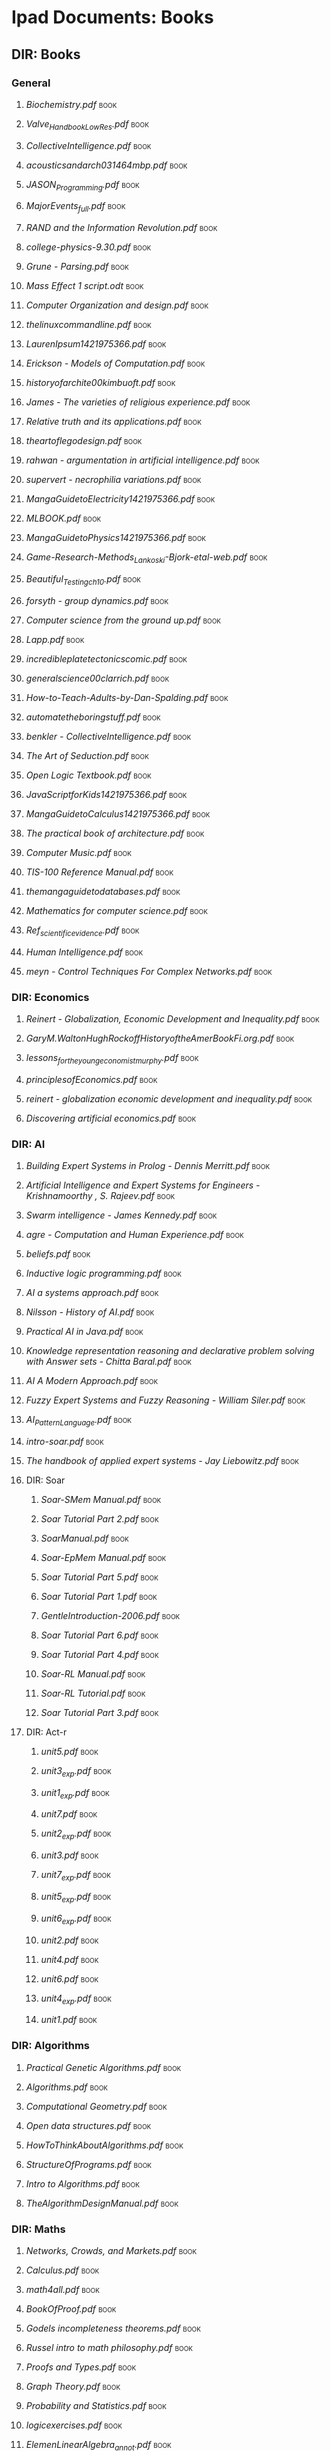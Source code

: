 * Ipad Documents: Books
** DIR: Books
*** General
**** [[Books/Biochemistry.pdf][Biochemistry.pdf]]                                                      :book:
**** [[Books/Valve_Handbook_LowRes.pdf][Valve_Handbook_LowRes.pdf]]                                             :book:
**** [[Books/CollectiveIntelligence.pdf][CollectiveIntelligence.pdf]]                                            :book:
**** [[Books/acousticsandarch031464mbp.pdf][acousticsandarch031464mbp.pdf]]                                         :book:
**** [[Books/JASON_Programming.pdf][JASON_Programming.pdf]]                                                 :book:
**** [[Books/MajorEvents_full.pdf][MajorEvents_full.pdf]]                                                  :book:
**** [[Books/RAND and the Information Revolution.pdf][RAND and the Information Revolution.pdf]]                               :book:
**** [[Books/college-physics-9.30.pdf][college-physics-9.30.pdf]]                                              :book:
**** [[Books/Grune - Parsing.pdf][Grune - Parsing.pdf]]                                                   :book:
**** [[Books/Mass Effect 1 script.odt][Mass Effect 1 script.odt]]                                              :book:
**** [[Books/Computer Organization and design.pdf][Computer Organization and design.pdf]]                                  :book:
**** [[Books/thelinuxcommandline.pdf][thelinuxcommandline.pdf]]                                               :book:
**** [[Books/LaurenIpsum1421975366.pdf][LaurenIpsum1421975366.pdf]]                                             :book:
**** [[Books/Erickson - Models of Computation.pdf][Erickson - Models of Computation.pdf]]                                  :book:
**** [[Books/historyofarchite00kimbuoft.pdf][historyofarchite00kimbuoft.pdf]]                                        :book:
**** [[Books/James - The varieties of religious experience.pdf][James - The varieties of religious experience.pdf]]                     :book:
**** [[Books/Relative truth and its applications.pdf][Relative truth and its applications.pdf]]                               :book:
**** [[Books/theartoflegodesign.pdf][theartoflegodesign.pdf]]                                                :book:
**** [[Books/rahwan - argumentation in artificial intelligence.pdf][rahwan - argumentation in artificial intelligence.pdf]]                 :book:
**** [[Books/supervert - necrophilia variations.pdf][supervert - necrophilia variations.pdf]]                                :book:
**** [[Books/MangaGuidetoElectricity1421975366.pdf][MangaGuidetoElectricity1421975366.pdf]]                                 :book:
**** [[Books/MLBOOK.pdf][MLBOOK.pdf]]                                                            :book:
**** [[Books/MangaGuidetoPhysics1421975366.pdf][MangaGuidetoPhysics1421975366.pdf]]                                     :book:
**** [[Books/Game-Research-Methods_Lankoski-Bjork-etal-web.pdf][Game-Research-Methods_Lankoski-Bjork-etal-web.pdf]]                     :book:
**** [[Books/Beautiful_Testing_ch10.pdf][Beautiful_Testing_ch10.pdf]]                                            :book:
**** [[Books/forsyth - group dynamics.pdf][forsyth - group dynamics.pdf]]                                          :book:
**** [[Books/Computer science from the ground up.pdf][Computer science from the ground up.pdf]]                               :book:
**** [[Books/Lapp.pdf][Lapp.pdf]]                                                              :book:
**** [[Books/incredibleplatetectonicscomic.pdf][incredibleplatetectonicscomic.pdf]]                                     :book:
**** [[Books/generalscience00clarrich.pdf][generalscience00clarrich.pdf]]                                          :book:
**** [[Books/How-to-Teach-Adults-by-Dan-Spalding.pdf][How-to-Teach-Adults-by-Dan-Spalding.pdf]]                               :book:
**** [[Books/automatetheboringstuff.pdf][automatetheboringstuff.pdf]]                                            :book:
**** [[Books/benkler - CollectiveIntelligence.pdf][benkler - CollectiveIntelligence.pdf]]                                  :book:
**** [[Books/The Art of Seduction.pdf][The Art of Seduction.pdf]]                                              :book:
**** [[Books/Open Logic Textbook.pdf][Open Logic Textbook.pdf]]                                               :book:
**** [[Books/JavaScriptforKids1421975366.pdf][JavaScriptforKids1421975366.pdf]]                                       :book:
**** [[Books/MangaGuidetoCalculus1421975366.pdf][MangaGuidetoCalculus1421975366.pdf]]                                    :book:
**** [[Books/The practical book of architecture.pdf][The practical book of architecture.pdf]]                                :book:
**** [[Books/Computer Music.pdf][Computer Music.pdf]]                                                    :book:
**** [[Books/TIS-100 Reference Manual.pdf][TIS-100 Reference Manual.pdf]]                                          :book:
**** [[Books/themangaguidetodatabases.pdf][themangaguidetodatabases.pdf]]                                          :book:
**** [[Books/Mathematics for computer science.pdf][Mathematics for computer science.pdf]]                                  :book:
**** [[Books/Ref_scientific_evidence.pdf][Ref_scientific_evidence.pdf]]                                           :book:
**** [[Books/Human Intelligence.pdf][Human Intelligence.pdf]]                                                :book:
**** [[Books/meyn - Control Techniques For Complex Networks.pdf][meyn - Control Techniques For Complex Networks.pdf]]                    :book:
*** DIR: Economics
**** [[Books/Economics/Reinert - Globalization, Economic Development and Inequality.pdf][Reinert - Globalization, Economic Development and Inequality.pdf]]      :book:
**** [[Books/Economics/GaryM.WaltonHughRockoffHistoryoftheAmerBookFi.org.pdf][GaryM.WaltonHughRockoffHistoryoftheAmerBookFi.org.pdf]]                 :book:
**** [[Books/Economics/lessons_for_the_young_economist_murphy.pdf][lessons_for_the_young_economist_murphy.pdf]]                            :book:
**** [[Books/Economics/principlesofEconomics.pdf][principlesofEconomics.pdf]]                                             :book:
**** [[Books/Economics/reinert - globalization economic development and inequality.pdf][reinert - globalization economic development and inequality.pdf]]       :book:
**** [[Books/Economics/Discovering artificial economics.pdf][Discovering artificial economics.pdf]]                                  :book:
*** DIR: AI
**** [[Books/AI/Building Expert Systems in Prolog - Dennis Merritt.pdf][Building Expert Systems in Prolog - Dennis Merritt.pdf]]                :book:
**** [[Books/AI/Artificial Intelligence and Expert Systems for Engineers - Krishnamoorthy , S. Rajeev.pdf][Artificial Intelligence and Expert Systems for Engineers - Krishnamoorthy , S. Rajeev.pdf]] :book:
**** [[Books/AI/Swarm intelligence - James Kennedy.pdf][Swarm intelligence - James Kennedy.pdf]]                                :book:
**** [[Books/AI/agre - Computation and Human Experience.pdf][agre - Computation and Human Experience.pdf]]                           :book:
**** [[Books/AI/beliefs.pdf][beliefs.pdf]]                                                           :book:
**** [[Books/AI/Inductive logic programming.pdf][Inductive logic programming.pdf]]                                       :book:
**** [[Books/AI/AI a systems approach.pdf][AI a systems approach.pdf]]                                             :book:
**** [[Books/AI/Nilsson - History of AI.pdf][Nilsson - History of AI.pdf]]                                           :book:
**** [[Books/AI/Practical AI in Java.pdf][Practical AI in Java.pdf]]                                              :book:
**** [[Books/AI/Knowledge representation reasoning and declarative problem solving with Answer sets - Chitta Baral.pdf][Knowledge representation reasoning and declarative problem solving with Answer sets - Chitta Baral.pdf]] :book:
**** [[Books/AI/AI A Modern Approach.pdf][AI A Modern Approach.pdf]]                                              :book:
**** [[Books/AI/Fuzzy Expert Systems and Fuzzy Reasoning - William Siler.pdf][Fuzzy Expert Systems and Fuzzy Reasoning - William Siler.pdf]]          :book:
**** [[Books/AI/AI_Pattern_Language.pdf][AI_Pattern_Language.pdf]]                                               :book:
**** [[Books/AI/intro-soar.pdf][intro-soar.pdf]]                                                        :book:
**** [[Books/AI/The handbook of applied expert systems  - Jay Liebowitz.pdf][The handbook of applied expert systems  - Jay Liebowitz.pdf]]           :book:
**** DIR: Soar
***** [[Books/AI/Soar/Soar-SMem Manual.pdf][Soar-SMem Manual.pdf]]                                                 :book:
***** [[Books/AI/Soar/Soar Tutorial Part 2.pdf][Soar Tutorial Part 2.pdf]]                                             :book:
***** [[Books/AI/Soar/SoarManual.pdf][SoarManual.pdf]]                                                       :book:
***** [[Books/AI/Soar/Soar-EpMem Manual.pdf][Soar-EpMem Manual.pdf]]                                                :book:
***** [[Books/AI/Soar/Soar Tutorial Part 5.pdf][Soar Tutorial Part 5.pdf]]                                             :book:
***** [[Books/AI/Soar/Soar Tutorial Part 1.pdf][Soar Tutorial Part 1.pdf]]                                             :book:
***** [[Books/AI/Soar/GentleIntroduction-2006.pdf][GentleIntroduction-2006.pdf]]                                          :book:
***** [[Books/AI/Soar/Soar Tutorial Part 6.pdf][Soar Tutorial Part 6.pdf]]                                             :book:
***** [[Books/AI/Soar/Soar Tutorial Part 4.pdf][Soar Tutorial Part 4.pdf]]                                             :book:
***** [[Books/AI/Soar/Soar-RL Manual.pdf][Soar-RL Manual.pdf]]                                                   :book:
***** [[Books/AI/Soar/Soar-RL Tutorial.pdf][Soar-RL Tutorial.pdf]]                                                 :book:
***** [[Books/AI/Soar/Soar Tutorial Part 3.pdf][Soar Tutorial Part 3.pdf]]                                             :book:
**** DIR: Act-r
***** [[Books/AI/Act-r/unit5.pdf][unit5.pdf]]                                                            :book:
***** [[Books/AI/Act-r/unit3_exp.pdf][unit3_exp.pdf]]                                                        :book:
***** [[Books/AI/Act-r/unit1_exp.pdf][unit1_exp.pdf]]                                                        :book:
***** [[Books/AI/Act-r/unit7.pdf][unit7.pdf]]                                                            :book:
***** [[Books/AI/Act-r/unit2_exp.pdf][unit2_exp.pdf]]                                                        :book:
***** [[Books/AI/Act-r/unit3.pdf][unit3.pdf]]                                                            :book:
***** [[Books/AI/Act-r/unit7_exp.pdf][unit7_exp.pdf]]                                                        :book:
***** [[Books/AI/Act-r/unit5_exp.pdf][unit5_exp.pdf]]                                                        :book:
***** [[Books/AI/Act-r/unit6_exp.pdf][unit6_exp.pdf]]                                                        :book:
***** [[Books/AI/Act-r/unit2.pdf][unit2.pdf]]                                                            :book:
***** [[Books/AI/Act-r/unit4.pdf][unit4.pdf]]                                                            :book:
***** [[Books/AI/Act-r/unit6.pdf][unit6.pdf]]                                                            :book:
***** [[Books/AI/Act-r/unit4_exp.pdf][unit4_exp.pdf]]                                                        :book:
***** [[Books/AI/Act-r/unit1.pdf][unit1.pdf]]                                                            :book:
*** DIR: Algorithms
**** [[Books/Algorithms/Practical Genetic Algorithms.pdf][Practical Genetic Algorithms.pdf]]                                      :book:
**** [[Books/Algorithms/Algorithms.pdf][Algorithms.pdf]]                                                        :book:
**** [[Books/Algorithms/Computational Geometry.pdf][Computational Geometry.pdf]]                                            :book:
**** [[Books/Algorithms/Open data structures.pdf][Open data structures.pdf]]                                              :book:
**** [[Books/Algorithms/HowToThinkAboutAlgorithms.pdf][HowToThinkAboutAlgorithms.pdf]]                                         :book:
**** [[Books/Algorithms/StructureOfPrograms.pdf][StructureOfPrograms.pdf]]                                               :book:
**** [[Books/Algorithms/Intro to Algorithms.pdf][Intro to Algorithms.pdf]]                                               :book:
**** [[Books/Algorithms/TheAlgorithmDesignManual.pdf][TheAlgorithmDesignManual.pdf]]                                          :book:
*** DIR: Maths
**** [[Books/Maths/Networks, Crowds, and Markets.pdf][Networks, Crowds, and Markets.pdf]]                                     :book:
**** [[Books/Maths/Calculus.pdf][Calculus.pdf]]                                                          :book:
**** [[Books/Maths/math4all.pdf][math4all.pdf]]                                                          :book:
**** [[Books/Maths/BookOfProof.pdf][BookOfProof.pdf]]                                                       :book:
**** [[Books/Maths/Godels incompleteness theorems.pdf][Godels incompleteness theorems.pdf]]                                    :book:
**** [[Books/Maths/Russel intro to math philosophy.pdf][Russel intro to math philosophy.pdf]]                                   :book:
**** [[Books/Maths/Proofs and Types.pdf][Proofs and Types.pdf]]                                                  :book:
**** [[Books/Maths/Graph Theory.pdf][Graph Theory.pdf]]                                                      :book:
**** [[Books/Maths/Probability and Statistics.pdf][Probability and Statistics.pdf]]                                        :book:
**** [[Books/Maths/logicexercises.pdf][logicexercises.pdf]]                                                    :book:
**** [[Books/Maths/ElemenLinearAlgebra_annot.pdf][ElemenLinearAlgebra_annot.pdf]]                                         :book:
**** [[Books/Maths/Art of proof.pdf][Art of proof.pdf]]                                                      :book:
**** [[Books/Maths/principlesofmath01russ.pdf][principlesofmath01russ.pdf]]                                            :book:
**** [[Books/Maths/Basic_Engineering_Mathematics.pdf][Basic_Engineering_Mathematics.pdf]]                                     :book:
**** DIR: nonuniformrandomvariates
***** [[Books/Maths/nonuniformrandomvariates/chapter_eleven.pdf][chapter_eleven.pdf]]                                                   :book:
***** [[Books/Maths/nonuniformrandomvariates/chapter_one.pdf][chapter_one.pdf]]                                                      :book:
***** [[Books/Maths/nonuniformrandomvariates/chapter_eight.pdf][chapter_eight.pdf]]                                                    :book:
***** [[Books/Maths/nonuniformrandomvariates/fore.pdf][fore.pdf]]                                                             :book:
***** [[Books/Maths/nonuniformrandomvariates/chapter_two.pdf][chapter_two.pdf]]                                                      :book:
***** [[Books/Maths/nonuniformrandomvariates/chapter_five.pdf][chapter_five.pdf]]                                                     :book:
***** [[Books/Maths/nonuniformrandomvariates/chapter_four.pdf][chapter_four.pdf]]                                                     :book:
***** [[Books/Maths/nonuniformrandomvariates/preface.pdf][preface.pdf]]                                                          :book:
***** [[Books/Maths/nonuniformrandomvariates/chapter_fourteen_1.pdf][chapter_fourteen_1.pdf]]                                               :book:
***** [[Books/Maths/nonuniformrandomvariates/chapter_fifteen_2.pdf][chapter_fifteen_2.pdf]]                                                :book:
***** [[Books/Maths/nonuniformrandomvariates/chapter_seven.pdf][chapter_seven.pdf]]                                                    :book:
***** [[Books/Maths/nonuniformrandomvariates/chapter_fourteen_2.pdf][chapter_fourteen_2.pdf]]                                               :book:
***** [[Books/Maths/nonuniformrandomvariates/chapter_nine.pdf][chapter_nine.pdf]]                                                     :book:
***** [[Books/Maths/nonuniformrandomvariates/chapter_twelve.pdf][chapter_twelve.pdf]]                                                   :book:
***** [[Books/Maths/nonuniformrandomvariates/chapter_thirteen.pdf][chapter_thirteen.pdf]]                                                 :book:
***** [[Books/Maths/nonuniformrandomvariates/chapter_fifteen_1.pdf][chapter_fifteen_1.pdf]]                                                :book:
***** [[Books/Maths/nonuniformrandomvariates/chapter_ten.pdf][chapter_ten.pdf]]                                                      :book:
***** [[Books/Maths/nonuniformrandomvariates/chapter_three.pdf][chapter_three.pdf]]                                                    :book:
***** [[Books/Maths/nonuniformrandomvariates/chapter_six.pdf][chapter_six.pdf]]                                                      :book:
*** DIR: Psychology
**** [[Books/Psychology/dd303_b1_prelims_chapter1.pdf][dd303_b1_prelims_chapter1.pdf]]                                         :book:
**** [[Books/Psychology/DD303_Journal_Articles.doc][DD303_Journal_Articles.doc]]                                            :book:
**** [[Books/Psychology/dd303_b1_part4.pdf][dd303_b1_part4.pdf]]                                                    :book:
**** [[Books/Psychology/CogPsychBook1Part1 - annotated.pdf][CogPsychBook1Part1 - annotated.pdf]]                                    :book:
**** [[Books/Psychology/Eric Berne - Games People Play.pdf][Eric Berne - Games People Play.pdf]]                                    :book:
**** [[Books/Psychology/dd303_b1_colour_section.pdf][dd303_b1_colour_section.pdf]]                                           :book:
**** [[Books/Psychology/SocialPsychBook2 - annotated.pdf][SocialPsychBook2 - annotated.pdf]]                                      :book:
**** [[Books/Psychology/ebook_dd303_methodsbook_e2i1_n9781848734685_l3.pdf][ebook_dd303_methodsbook_e2i1_n9781848734685_l3.pdf]]                    :book:
**** [[Books/Psychology/ebook_sd226_book5_e2i2_n9780749214456_l1.pdf][ebook_sd226_book5_e2i2_n9780749214456_l1.pdf]]                          :book:
**** [[Books/Psychology/ebook_sd226_book4_e2i2_n9780749214449_l3_1.pdf][ebook_sd226_book4_e2i2_n9780749214449_l3_1.pdf]]                        :book:
**** [[Books/Psychology/MappingPsychBook1Part1.pdf][MappingPsychBook1Part1.pdf]]                                            :book:
**** [[Books/Psychology/ebook_dd303_mc_e2i1_Reading1_isbn9781848734685.pdf][ebook_dd303_mc_e2i1_Reading1_isbn9781848734685.pdf]]                    :book:
**** [[Books/Psychology/dd303_b1_part2.pdf][dd303_b1_part2.pdf]]                                                    :book:
**** [[Books/Psychology/ebook_sd226_book2_e2i2_n9780749214319_l3_1.pdf][ebook_sd226_book2_e2i2_n9780749214319_l3_1.pdf]]                        :book:
**** [[Books/Psychology/socialpowersthre00joneiala.pdf][socialpowersthre00joneiala.pdf]]                                        :book:
**** [[Books/Psychology/dd303_b1_part3.pdf][dd303_b1_part3.pdf]]                                                    :book:
**** [[Books/Psychology/dd303_b1_part5.pdf][dd303_b1_part5.pdf]]                                                    :book:
**** [[Books/Psychology/MappingPsychBook1Part2.pdf][MappingPsychBook1Part2.pdf]]                                            :book:
**** [[Books/Psychology/ebook_sd226_book1_e2i2_n9780749214302_isbn0749214309_l3_1.pdf][ebook_sd226_book1_e2i2_n9780749214302_isbn0749214309_l3_1.pdf]]         :book:
**** [[Books/Psychology/BioPsychBook1Part1 - annotated.pdf][BioPsychBook1Part1 - annotated.pdf]]                                    :book:
**** [[Books/Psychology/SocialPsychBook1 - annotated.pdf][SocialPsychBook1 - annotated.pdf]]                                      :book:
**** [[Books/Psychology/dd303_b1_part1.pdf][dd303_b1_part1.pdf]]                                                    :book:
**** [[Books/Psychology/ebook_sd226_book3_e2i2_n9780749214326_l3_1.pdf][ebook_sd226_book3_e2i2_n9780749214326_l3_1.pdf]]                        :book:
**** [[Books/Psychology/PsychMethodsBook.pdf][PsychMethodsBook.pdf]]                                                  :book:
**** [[Books/Psychology/ebook_dd303_mc_e2i1_Reading2_isbn9781848734685.pdf][ebook_dd303_mc_e2i1_Reading2_isbn9781848734685.pdf]]                    :book:
**** [[Books/Psychology/Group Dynamics Textbook.pdf][Group Dynamics Textbook.pdf]]                                           :book:
**** [[Books/Psychology/MappingPsychBook2.pdf][MappingPsychBook2.pdf]]                                                 :book:
**** [[Books/Psychology/CogPsychMethods - annotated.pdf][CogPsychMethods - annotated.pdf]]                                       :book:
**** [[Books/Psychology/ebook_sd226_book6_e2i2_n9780749214463_l1.pdf][ebook_sd226_book6_e2i2_n9780749214463_l1.pdf]]                          :book:
**** [[Books/Psychology/dd303_methods_companion_colour_section.pdf][dd303_methods_companion_colour_section.pdf]]                            :book:
*** DIR: The informed writer
**** [[Books/The informed writer/chapter6.pdf][chapter6.pdf]]                                                          :book:
**** [[Books/The informed writer/chapter9.pdf][chapter9.pdf]]                                                          :book:
**** [[Books/The informed writer/chapter16.pdf][chapter16.pdf]]                                                         :book:
**** [[Books/The informed writer/chapter13.pdf][chapter13.pdf]]                                                         :book:
**** [[Books/The informed writer/chapter14.pdf][chapter14.pdf]]                                                         :book:
**** [[Books/The informed writer/chapter4.pdf][chapter4.pdf]]                                                          :book:
**** [[Books/The informed writer/chapter1.pdf][chapter1.pdf]]                                                          :book:
**** [[Books/The informed writer/chapter7.pdf][chapter7.pdf]]                                                          :book:
**** [[Books/The informed writer/chapter10.pdf][chapter10.pdf]]                                                         :book:
**** [[Books/The informed writer/chapter2.pdf][chapter2.pdf]]                                                          :book:
**** [[Books/The informed writer/chapter3.pdf][chapter3.pdf]]                                                          :book:
**** [[Books/The informed writer/chapter15.pdf][chapter15.pdf]]                                                         :book:
**** [[Books/The informed writer/chapter5.pdf][chapter5.pdf]]                                                          :book:
**** [[Books/The informed writer/chapter12.pdf][chapter12.pdf]]                                                         :book:
**** [[Books/The informed writer/chapter8.pdf][chapter8.pdf]]                                                          :book:
**** [[Books/The informed writer/chapter11.pdf][chapter11.pdf]]                                                         :book:
*** DIR: Anthropology
**** [[Books/Anthropology/Kinship and social organization.pdf][Kinship and social organization.pdf]]                                   :book:
**** [[Books/Anthropology/Sociocultural systems.pdf][Sociocultural systems.pdf]]                                             :book:
**** [[Books/Anthropology/How Canadians communicate.pdf][How Canadians communicate.pdf]]                                         :book:
**** [[Books/Anthropology/Graeber, David - Toward An Anthropological Theory of Value.pdf][Graeber, David - Toward An Anthropological Theory of Value.pdf]]        :book:
**** [[Books/Anthropology/The importance of being monogamous.pdf][The importance of being monogamous.pdf]]                                :book:
**** [[Books/Anthropology/A metaphoric mind.pdf][A metaphoric mind.pdf]]                                                 :book:
**** [[Books/Anthropology/How canadians communicate IV.pdf][How canadians communicate IV.pdf]]                                      :book:
*** DIR: Law and politics
**** [[Books/Law and politics/voterID2.pdf][voterID2.pdf]]                                                          :book:
**** [[Books/Law and politics/FreeCultureLessig.pdf][FreeCultureLessig.pdf]]                                                 :book:
**** [[Books/Law and politics/LessigFutureIdeas.pdf][LessigFutureIdeas.pdf]]                                                 :book:
**** [[Books/Law and politics/voterID.pdf][voterID.pdf]]                                                           :book:
*** DIR: syntax and semantics
**** [[Books/syntax and semantics/Chapter7.pdf][Chapter7.pdf]]                                                          :book:
**** [[Books/syntax and semantics/Provably Correction Implementation.pdf][Provably Correction Implementation.pdf]]                                :book:
**** [[Books/syntax and semantics/Chapter6.pdf][Chapter6.pdf]]                                                          :book:
**** [[Books/syntax and semantics/Preface.pdf][Preface.pdf]]                                                           :book:
**** [[Books/syntax and semantics/Chapter4.pdf][Chapter4.pdf]]                                                          :book:
**** [[Books/syntax and semantics/Chapter3.pdf][Chapter3.pdf]]                                                          :book:
**** [[Books/syntax and semantics/AppendixA.pdf][AppendixA.pdf]]                                                         :book:
**** [[Books/syntax and semantics/Introduction.pdf][Introduction.pdf]]                                                      :book:
**** [[Books/syntax and semantics/axiom.pdf][axiom.pdf]]                                                             :book:
**** [[Books/syntax and semantics/Chapter2.pdf][Chapter2.pdf]]                                                          :book:
**** [[Books/syntax and semantics/More on Program Analysis.pdf][More on Program Analysis.pdf]]                                          :book:
**** [[Books/syntax and semantics/Chapter1.pdf][Chapter1.pdf]]                                                          :book:
**** [[Books/syntax and semantics/Chapter9.pdf][Chapter9.pdf]]                                                          :book:
**** [[Books/syntax and semantics/More on Operational Sematics.pdf][More on Operational Sematics.pdf]]                                      :book:
**** [[Books/syntax and semantics/Chapter8.pdf][Chapter8.pdf]]                                                          :book:
**** [[Books/syntax and semantics/front matter.pdf][front matter.pdf]]                                                      :book:
**** [[Books/syntax and semantics/AppendixB.pdf][AppendixB.pdf]]                                                         :book:
**** [[Books/syntax and semantics/More on Axiomatic Program Verification.pdf][More on Axiomatic Program Verification.pdf]]                            :book:
**** [[Books/syntax and semantics/TOC.pdf][TOC.pdf]]                                                               :book:
**** [[Books/syntax and semantics/Chapter12.pdf][Chapter12.pdf]]                                                         :book:
**** [[Books/syntax and semantics/Chapter13.pdf][Chapter13.pdf]]                                                         :book:
**** [[Books/syntax and semantics/Program Analysis.pdf][Program Analysis.pdf]]                                                  :book:
**** [[Books/syntax and semantics/Chapter11.pdf][Chapter11.pdf]]                                                         :book:
**** [[Books/syntax and semantics/Semantics with applications.pdf][Semantics with applications.pdf]]                                       :book:
**** [[Books/syntax and semantics/semantics.pdf][semantics.pdf]]                                                         :book:
**** [[Books/syntax and semantics/Chapter5.pdf][Chapter5.pdf]]                                                          :book:
**** [[Books/syntax and semantics/Denotional Sematics.pdf][Denotional Sematics.pdf]]                                               :book:
**** [[Books/syntax and semantics/Axiomatic Program Verification.pdf][Axiomatic Program Verification.pdf]]                                    :book:
**** [[Books/syntax and semantics/Further Reading.pdf][Further Reading.pdf]]                                                   :book:
**** [[Books/syntax and semantics/lecture07-axiomatic.pdf][lecture07-axiomatic.pdf]]                                               :book:
**** [[Books/syntax and semantics/Notation.pdf][Notation.pdf]]                                                          :book:
**** [[Books/syntax and semantics/Prog Lang application and interpretation.pdf][Prog Lang application and interpretation.pdf]]                          :book:
**** [[Books/syntax and semantics/Operational Sematics.pdf][Operational Sematics.pdf]]                                              :book:
**** [[Books/syntax and semantics/Chapter10.pdf][Chapter10.pdf]]                                                         :book:
*** DIR: Game backgrounds
**** [[Books/Game backgrounds/Torment_Vision_Statement_1997.pdf][Torment_Vision_Statement_1997.pdf]]                                     :book:
**** [[Books/Game backgrounds/ThePeoplesOfAuriga.pdf][ThePeoplesOfAuriga.pdf]]                                                :book:
*** DIR: Wikibooks
**** [[Books/Wikibooks/Warfare_2.pdf][Warfare_2.pdf]]                                                         :book:
**** [[Books/Wikibooks/A Wikipedian Miscellany.pdf][A Wikipedian Miscellany.pdf]]                                           :book:
**** [[Books/Wikibooks/Warfare_1.pdf][Warfare_1.pdf]]                                                         :book:
**** [[Books/Wikibooks/Cooking.pdf][Cooking.pdf]]                                                           :book:
*** DIR: Semiotics
**** [[Books/Semiotics/WalterBenjaminTheWorkofArt.pdf][WalterBenjaminTheWorkofArt.pdf]]                                        :book:
**** [[Books/Semiotics/Syntactic Structures.pdf][Syntactic Structures.pdf]]                                              :book:
**** [[Books/Semiotics/Baudrillard, Jean - Simulacra and Simulation.pdf][Baudrillard, Jean - Simulacra and Simulation.pdf]]                      :book:
*** DIR: Comics
**** [[Books/Comics/mockingdead_1403556328.pdf][mockingdead_1403556328.pdf]]                                            :book:
**** [[Books/Comics/Music theory.pdf][Music theory.pdf]]                                                      :book:
*** DIR: NLP
**** [[Books/NLP/Foundations of Statistical Natural Language Processing - Christopher D. Manning.pdf][Foundations of Statistical Natural Language Processing - Christopher D. Manning.pdf]] :book:
**** [[Books/NLP/Speech and Language Processing.pdf][Speech and Language Processing.pdf]]                                    :book:
**** [[Books/NLP/Information Retrieval.pdf][Information Retrieval.pdf]]                                             :book:
**** [[Books/NLP/Natural Language Processing for Online Applications Text Retrieval,Extraction and Categorization - Peter Jackson , Isabelle Moulinier.pdf][Natural Language Processing for Online Applications Text Retrieval,Extraction and Categorization - Peter Jackson , Isabelle Moulinier.pdf]] :book:
*** DIR: Education
**** [[Books/Education/The theory and practice of online learning.pdf][The theory and practice of online learning.pdf]]                        :book:
**** [[Books/Education/Flexible Pedagogy, flexible practice.pdf][Flexible Pedagogy, flexible practice.pdf]]                              :book:
*** DIR: Latin
**** [[Books/Latin/Latin.pdf][Latin.pdf]]                                                             :book:
*** DIR: Poetry
**** [[Books/Poetry/Cavalcanti - the metabolism of desire.pdf][Cavalcanti - the metabolism of desire.pdf]]                             :book:
*** DIR: Invisible Ink
**** [[Books/Invisible Ink/Invisible Ink1.pdf][Invisible Ink1.pdf]]                                                    :book:
**** [[Books/Invisible Ink/Invisible Ink3.pdf][Invisible Ink3.pdf]]                                                    :book:
**** [[Books/Invisible Ink/Invisible Ink2.pdf][Invisible Ink2.pdf]]                                                    :book:
*** DIR: Cybernetics
**** [[Books/Cybernetics/IntroCyb.pdf][IntroCyb.pdf]]                                                          :book:
*** DIR: Fiction
**** [[Books/Fiction/the-library-of-babel-by-jorge-luis-borges.pdf][the-library-of-babel-by-jorge-luis-borges.pdf]]                         :book:
**** [[Books/Fiction/Remember - Short Story Collection.pdf][Remember - Short Story Collection.pdf]]                                 :book:
**** [[Books/Fiction/Burton_Tim_-_the_melancholy_death_of_oyster_boy_other_sto.pdf][Burton_Tim_-_the_melancholy_death_of_oyster_boy_other_sto.pdf]]         :book:
**** [[Books/Fiction/MOTTCeBook.pdf][MOTTCeBook.pdf]]                                                        :book:
**** [[Books/Fiction/CodexSeraphinianus.pdf][CodexSeraphinianus.pdf]]                                                :book:
**** [[Books/Fiction/machineOfDeath.pdf][machineOfDeath.pdf]]                                                    :book:
**** [[Books/Fiction/Wells - The Island of Dr. Moreau.pdf][Wells - The Island of Dr. Moreau.pdf]]                                  :book:
**** [[Books/Fiction/Concerned.pdf][Concerned.pdf]]                                                         :book:
**** [[Books/Fiction/120_days_of_sodom.pdf][120_days_of_sodom.pdf]]                                                 :book:
**** [[Books/Fiction/Mogworld_Yahtzee.pdf][Mogworld_Yahtzee.pdf]]                                                  :book:
**** [[Books/Fiction/Perversity think tank.pdf][Perversity think tank.pdf]]                                             :book:
**** [[Books/Fiction/Down and Out in the Magic Kingdom.pdf][Down and Out in the Magic Kingdom.pdf]]                                 :book:
**** [[Books/Fiction/nightmaresofemin032011mbp.pdf][nightmaresofemin032011mbp.pdf]]                                         :book:
**** DIR: The passing
***** [[Books/Fiction/The passing/part4.pdf][part4.pdf]]                                                            :book:
***** [[Books/Fiction/The passing/part1.pdf][part1.pdf]]                                                            :book:
***** [[Books/Fiction/The passing/part2.pdf][part2.pdf]]                                                            :book:
***** [[Books/Fiction/The passing/part3.pdf][part3.pdf]]                                                            :book:
*** DIR: Misc Software
**** [[Books/Misc Software/SmartBodyManual.pdf][SmartBodyManual.pdf]]                                                   :book:
**** [[Books/Misc Software/GNUpg.pdf][GNUpg.pdf]]                                                             :book:
**** [[Books/Misc Software/GNU Privacy Handbook.pdf][GNU Privacy Handbook.pdf]]                                              :book:
*** DIR: Politics
**** [[Books/Politics/CleanedUOSSSimpleSabotage_sm.pdf][CleanedUOSSSimpleSabotage_sm.pdf]]                                      :book:
**** [[Books/Politics/Liberal_Democrat_General_Election_Manifesto_2015.pdf][Liberal_Democrat_General_Election_Manifesto_2015.pdf]]                  :book:
**** [[Books/Politics/ConservativeManifesto2015.pdf][ConservativeManifesto2015.pdf]]                                         :book:
**** [[Books/Politics/cia programs.pdf][cia programs.pdf]]                                                      :book:
**** [[Books/Politics/MiniManifesto2015.pdf][MiniManifesto2015.pdf]]                                                 :book:
**** [[Books/Politics/BritainCanBeBetter-TheLabourPartyManifesto2015.pdf][BritainCanBeBetter-TheLabourPartyManifesto2015.pdf]]                    :book:
*** DIR: Game Studies
**** [[Books/Game Studies/Handbook Of Virtual Humans.pdf][Handbook Of Virtual Humans.pdf]]                                        :book:
**** [[Books/Game Studies/Video Game Explosion - A History from Pong to Playstation (Greenwood, 2008).pdf][Video Game Explosion - A History from Pong to Playstation (Greenwood, 2008).pdf]] :book:
**** [[Books/Game Studies/Videogames - In the Beginning - Ralph H. Baer.pdf][Videogames - In the Beginning - Ralph H. Baer.pdf]]                     :book:
**** [[Books/Game Studies/Critical play - radical game design.pdf][Critical play - radical game design.pdf]]                               :book:
**** [[Books/Game Studies/Pervasive Games, Theory and Design.pdf][Pervasive Games, Theory and Design.pdf]]                                :book:
**** [[Books/Game Studies/Design and use of serious games.pdf][Design and use of serious games.pdf]]                                   :book:
**** [[Books/Game Studies/Game Design Theory and Practice.pdf][Game Design Theory and Practice.pdf]]                                   :book:
**** [[Books/Game Studies/Video.Game.Spaces.Image.Play.and.Structure.in.3D.Worlds.Mar.2009.eBook-DDU.pdf][Video.Game.Spaces.Image.Play.and.Structure.in.3D.Worlds.Mar.2009.eBook-DDU.pdf]] :book:
**** [[Books/Game Studies/Game Design Workshop - A Playcentric Approach to Creating Innovative Games - 2nd Edition - Feb 2008.pdf][Game Design Workshop - A Playcentric Approach to Creating Innovative Games - 2nd Edition - Feb 2008.pdf]] :book:
**** [[Books/Game Studies/Making of Karateka - Jordan Mechner.pdf][Making of Karateka - Jordan Mechner.pdf]]                               :book:
**** [[Books/Game Studies/simulating_humans_computer_graphics_animation_and_control_3.pdf][simulating_humans_computer_graphics_animation_and_control_3.pdf]]       :book:
**** [[Books/Game Studies/Game Feel A Game Designer's Guide to Virtual Sensation~tqw~darksiderg.pdf][Game Feel A Game Designer's Guide to Virtual Sensation~tqw~darksiderg.pdf]] :book:
**** [[Books/Game Studies/The Ethics of Computer Games, Miguel Sicart.pdf][The Ethics of Computer Games, Miguel Sicart.pdf]]                       :book:
**** [[Books/Game Studies/Killing is Harmless - Brendan Keogh.pdf][Killing is Harmless - Brendan Keogh.pdf]]                               :book:
**** [[Books/Game Studies/Chris Crawford on Game Design.chm][Chris Crawford on Game Design.chm]]                                     :book:
**** [[Books/Game Studies/Quests.Design,Theory,and.History.in.Games.and.Narratives.Jeff.Howard.A.K.Peters.pdf][Quests.Design,Theory,and.History.in.Games.and.Narratives.Jeff.Howard.A.K.Peters.pdf]] :book:
**** [[Books/Game Studies/Emotional Design, Donald Norman.pdf][Emotional Design, Donald Norman.pdf]]                                   :book:
**** [[Books/Game Studies/Digital Storytelling, Carolyn Miller.pdf][Digital Storytelling, Carolyn Miller.pdf]]                              :book:
**** [[Books/Game Studies/casual game design.pdf][casual game design.pdf]]                                                :book:
**** [[Books/Game Studies/kirk - Design Patterns of Successful Role-Playing Games.pdf][kirk - Design Patterns of Successful Role-Playing Games.pdf]]           :book:
**** [[Books/Game Studies/Racing the Beam, The Atari Video Game System, Ian Bogost and Nick Montfort.pdf][Racing the Beam, The Atari Video Game System, Ian Bogost and Nick Montfort.pdf]] :book:
**** [[Books/Game Studies/Unit Operations - An Approach to Videogame Criticism.pdf][Unit Operations - An Approach to Videogame Criticism.pdf]]              :book:
**** [[Books/Game Studies/The Nature Of Design - Ecology, Culture And Human Intention (2002).pdf][The Nature Of Design - Ecology, Culture And Human Intention (2002).pdf]] :book:
**** [[Books/Game Studies/Philosophy through Video Games, Jon Cogburn and Mark Silcox.pdf][Philosophy through Video Games, Jon Cogburn and Mark Silcox.pdf]]       :book:
**** [[Books/Game Studies/Challenges for game Designers.pdf][Challenges for game Designers.pdf]]                                     :book:
**** [[Books/Game Studies/Kill Screen Issue 2.pdf][Kill Screen Issue 2.pdf]]                                               :book:
**** [[Books/Game Studies/The.art.of.computer.game.design.pdf][The.art.of.computer.game.design.pdf]]                                   :book:
**** [[Books/Game Studies/Raph Koster A Theory Of Fun For Game Design.pdf][Raph Koster A Theory Of Fun For Game Design.pdf]]                       :book:
**** [[Books/Game Studies/Howard - Quests.pdf][Howard - Quests.pdf]] :book:
**** [[Books/Game Studies/Andrew Rollings and Ernest Adams on Game Design (New Riders 2003).chm][Andrew Rollings and Ernest Adams on Game Design (New Riders 2003).chm]] :book:
**** [[Books/Game Studies/Story and Simulations for Serious Games.pdf][Story and Simulations for Serious Games.pdf]]                           :book:
**** [[Books/Game Studies/Kill Screen Issue 6.pdf][Kill Screen Issue 6.pdf]]                                               :book:
**** [[Books/Game Studies/Art Of Computer Game Design (Chris Crawford, 1997) by Tantanoid.pdf][Art Of Computer Game Design (Chris Crawford, 1997) by Tantanoid.pdf]]   :book:
**** [[Books/Game Studies/Understanding Digital Games, Jason Rutter and Jo Bryce.pdf][Understanding Digital Games, Jason Rutter and Jo Bryce.pdf]]            :book:
**** [[Books/Game Studies/The Art Game Design.pdf][The Art Game Design.pdf]]                                               :book:
**** [[Books/Game Studies/End to end game design, Independent serious games and simulations.pdf][End to end game design, Independent serious games and simulations.pdf]] :book:
**** [[Books/Game Studies/The Art of Computer Game Design - Chris Crawford.pdf][The Art of Computer Game Design - Chris Crawford.pdf]]                  :book:
**** [[Books/Game Studies/Networking and Online Games--Understanding and Engineering Multiplayer Internet Games.pdf][Networking and Online Games--Understanding and Engineering Multiplayer Internet Games.pdf]] :book:
**** [[Books/Game Studies/agre - Computation and Human Experience.pdf][agre - Computation and Human Experience.pdf]]                           :book:
**** [[Books/Game Studies/The Video Game Theory Reader 2.pdf][The Video Game Theory Reader 2.pdf]]                                    :book:
**** [[Books/Game Studies/Videogames.and.Art.Mar.2007.pdf][Videogames.and.Art.Mar.2007.pdf]]                                       :book:
**** [[Books/Game Studies/Rules Of Play, Game Design Fundamentals, Katie Salen.chm][Rules Of Play, Game Design Fundamentals, Katie Salen.chm]]              :book:
**** [[Books/Game Studies/Castronova, Edward -Virtual Worlds- A First-Hand Account Of Market And Society On The Cyberian Fr.pdf][Castronova, Edward -Virtual Worlds- A First-Hand Account Of Market And Society On The Cyberian Fr.pdf]] :book:
**** [[Books/Game Studies/Games_of_Empire.pdf][Games_of_Empire.pdf]]                                                   :book:
**** [[Books/Game Studies/Digital Game-based Learning Michael_Burmester_Daniela_Gerhard_Frank_Thissen.pdf][Digital Game-based Learning Michael_Burmester,_Daniela_Gerhard,_Frank_Thissen(BookFi.org).pdf]] :book:
**** [[Books/Game Studies/The Making of Prince of Persia - Jordan Mechner.pdf][The Making of Prince of Persia - Jordan Mechner.pdf]]                   :book:
**** [[Books/Game Studies/Postmortems form Gamedeveloper.pdf][Postmortems form Gamedeveloper.pdf]]                                    :book:
**** [[Books/Game Studies/Tom_Bissell_Extra_Lives_Why_Video_Games_Matter.pdf][Tom_Bissell_Extra_Lives_Why_Video_Games_Matter(BookFi.org).pdf]] :book:
**** [[Books/Game Studies/Confessions of the Game Doctor - Bill Kunkel.pdf][Confessions of the Game Doctor - Bill Kunkel.pdf]]                      :book:
**** [[Books/Game Studies/Sudnow_Pilgrim in the Microworld.pdf][Sudnow_Pilgrim in the Microworld.pdf]]                                  :book:
**** [[Books/Game Studies/James_Paul_Gee_What_Video_Games_Have_to_Teach_Us.pdf][James_Paul_Gee_What_Video_Games_Have_to_Teach_Us(BookFi.org).pdf]] :book:
**** [[Books/Game Studies/Gamification by Design - Zichermann, Cunningham - O'Reilly (2011).pdf][Gamification by Design - Zichermann, Cunningham - O'Reilly (2011).pdf]] :book:
**** [[Books/Game Studies/Generation Xbox - How Videogames Invaded Hollywood - Jamie Russell.pdf][Generation Xbox - How Videogames Invaded Hollywood - Jamie Russell.pdf]] :book:
**** [[Books/Game Studies/Aarseth_Espen_J_Cybertext_Perspectives_on_Ergodic_Literature.pdf][Aarseth_Espen_J_Cybertext_Perspectives_on_Ergodic_Literature.pdf]]      :book:
**** [[Books/Game Studies/Janis_Cannon-bowers_Serious_Game_Design_and_Deve.pdf][Janis_Cannon-bowers_Serious_Game_Design_and_Deve(BookFi.org).pdf]] :book:
**** [[Books/Game Studies/dormans - Engineering Emergence.pdf][dormans - Engineering Emergence.pdf]]                                   :book:
**** [[Books/Game Studies/David Kushner - Masters Of Doom.pdf][David Kushner - Masters Of Doom.pdf]]                                   :book:
**** [[Books/Game Studies/Norman, Donald - The Design Of Everyday Things.pdf][Norman, Donald - The Design Of Everyday Things.pdf]]                    :book:
**** [[Books/Game Studies/Story Circle Digital Storytelling Around the World~tqw~_darksiderg.pdf][Story Circle Digital Storytelling Around the World~tqw~_darksiderg.pdf]] :book:
**** [[Books/Game Studies/A Casual Revoultion, Jesper Juul.pdf][A Casual Revoultion, Jesper Juul.pdf]]                                  :book:
**** [[Books/Game Studies/Digital Game and Intelligent Toy Enhanced Learning DIGITEL 2008.pdf][Digital Game and Intelligent Toy Enhanced Learning DIGITEL 2008.pdf]]   :book:
**** [[Books/Game Studies/Karen_Schrier_Ethics_and_Game_Design_Teaching_V.pdf][Karen_Schrier_Ethics_and_Game_Design_Teaching_V(BookFi.org).pdf]]       :book:
**** [[Books/Game Studies/Designing Virtual Worlds, Richard Bartle.chm][Designing Virtual Worlds, Richard Bartle.chm]]                          :book:
**** [[Books/Game Studies/adams, dormans - game mechanics.pdf][adams, dormans - game mechanics.pdf]]                                   :book:
**** [[Books/Game Studies/Space Time Play.pdf][Space Time Play.pdf]]                                                   :book:
**** [[Books/Game Studies/Emergence in Games.pdf][Emergence in Games.pdf]]                                                :book:
**** [[Books/Game Studies/Phoenix - The Fall and Rise of Videogames - Leonard Herman.pdf][Phoenix - The Fall and Rise of Videogames - Leonard Herman.pdf]]        :book:
**** [[Books/Game Studies/Chris_Crawford_The_Art_Of_Computer_Game_Design.pdf][Chris_Crawford_The_Art_Of_Computer_Game_Design_(BookFi.org).pdf]]       :book:
**** [[Books/Game Studies/Vintage Games - An Insider Look at the History of the Most Influential Games of All Time (Focal, 2009).pdf][Vintage Games - An Insider Look at the History of the Most Influential Games of All Time (Focal, 2009).pdf]] :book:
**** [[Books/Game Studies/The Game Producer's Handbook-Outlined.pdf][The Game Producer's Handbook-Outlined.pdf]]                             :book:
**** [[Books/Game Studies/woth-ds-ch1.pdf][woth-ds-ch1.pdf]]                                                       :book:
**** [[Books/Game Studies/10_PRINT_121114.pdf][10_PRINT_121114.pdf]]                                                   :book:
**** [[Books/Game Studies/Serious Games. Games that Educate, Train and Inform.pdf][Serious Games. Games that Educate, Train and Inform.pdf]]               :book:
**** [[Books/Game Studies/Game Design Patterns For Mobile Games.pdf][Game Design Patterns For Mobile Games.pdf]]                             :book:
**** [[Books/Game Studies/Constellation Games - Leonard Richardson.pdf][Constellation Games - Leonard Richardson.pdf]]                          :book:
**** [[Books/Game Studies/David Perry on Game Design - A Brainstorming Toolbox.pdf][David Perry on Game Design - A Brainstorming Toolbox.pdf]]              :book:
*** DIR: Social simulation
**** [[Books/Social simulation/Artificial intelligence and rational self-government.pdf][Artificial intelligence and rational self-government.pdf]]              :book:
**** [[Books/Social simulation/Congress on Social Simulation.pdf][Congress on Social Simulation.pdf]]                                     :book:
*** DIR: Urban engineering
**** [[Books/Urban engineering/urban-engineering-ch13.pdf][urban-engineering-ch13.pdf]]                                            :book:
**** [[Books/Urban engineering/urban-engineering-ch8.pdf][urban-engineering-ch8.pdf]]                                             :book:
**** [[Books/Urban engineering/urban-engineering-ch7.pdf][urban-engineering-ch7.pdf]]                                             :book:
**** [[Books/Urban engineering/urban-engineering-ch4.pdf][urban-engineering-ch4.pdf]]                                             :book:
**** [[Books/Urban engineering/urban-engineering-ch14.pdf][urban-engineering-ch14.pdf]]                                            :book:
**** [[Books/Urban engineering/urban-engineering-ch3.pdf][urban-engineering-ch3.pdf]]                                             :book:
**** [[Books/Urban engineering/urban-engineering-ch2.pdf][urban-engineering-ch2.pdf]]                                             :book:
**** [[Books/Urban engineering/urban-engineering-ch6.pdf][urban-engineering-ch6.pdf]]                                             :book:
**** [[Books/Urban engineering/urban-engineering-ch5.pdf][urban-engineering-ch5.pdf]]                                             :book:
**** [[Books/Urban engineering/urban-engineering-ch10.pdf][urban-engineering-ch10.pdf]]                                            :book:
**** [[Books/Urban engineering/urban-engineering-ch12.pdf][urban-engineering-ch12.pdf]]                                            :book:
**** [[Books/Urban engineering/urban-engineering-ch9.pdf][urban-engineering-ch9.pdf]]                                             :book:
**** [[Books/Urban engineering/urban-engineering-ch11.pdf][urban-engineering-ch11.pdf]]                                            :book:
**** [[Books/Urban engineering/urban-engineering-ch1.pdf][urban-engineering-ch1.pdf]]                                             :book:
**** [[Books/Urban engineering/urban-engineering-ch15.pdf][urban-engineering-ch15.pdf]]                                            :book:
*** DIR: Language Design
**** [[Books/Language Design/ANTLR 4.pdf][ANTLR 4.pdf]]                                                           :book:
**** [[Books/Language Design/language implementation patterns.pdf][language implementation patterns.pdf]]                                  :book:
**** [[Books/Language Design/The implementation of functional programming languages.pdf][The implementation of functional programming languages.pdf]]            :book:
**** [[Books/Language Design/Formal Syntax and Semantics of Programming Languages - Kenneth Slonneger.pdf][Formal Syntax and Semantics of Programming Languages - Kenneth Slonneger.pdf]] :book:
**** [[Books/Language Design/proglang.pdf][proglang.pdf]]                                                          :book:
**** [[Books/Language Design/Ontological Semantics - Sergei Nirenburg , Victor Raskin.pdf][Ontological Semantics - Sergei Nirenburg , Victor Raskin.pdf]]          :book:
**** [[Books/Language Design/Proofs and Types.pdf][Proofs and Types.pdf]]                                                  :book:
**** [[Books/Language Design/Programming languages: Application and Interpretation.pdf][Programming languages: Application and Interpretation.pdf]]             :book:
**** [[Books/Language Design/lisphackers.pdf][lisphackers.pdf]]                                                       :book:
*** DIR: Neural networks
**** [[Books/Neural networks/Fusion of Neural Networks, Fuzzy Systems and Genetic Algorithms Industrial Applications - Lakhmi C. Jain , N.M. Martin.pdf][Fusion of Neural Networks, Fuzzy Systems and Genetic Algorithms Industrial Applications - Lakhmi C. Jain , N.M. Martin.pdf]] :book:
**** [[Books/Neural networks/Machine Learning, Neural And Statistical Classification - Cc Taylor.pdf][Machine Learning, Neural And Statistical Classification - Cc Taylor.pdf]] :book:
**** [[Books/Neural networks/Foundations of Neural Networks, Fuzzy Systems, and Knowledge Engineering - Nikola Kazabov.pdf][Foundations of Neural Networks, Fuzzy Systems, and Knowledge Engineering - Nikola Kazabov.pdf]] :book:
**** [[Books/Neural networks/Neural Networks Algorithms, Applications,and Programming Techniques - James A. Freeman.pdf][Neural Networks Algorithms, Applications,and Programming Techniques - James A. Freeman.pdf]] :book:
**** [[Books/Neural networks/Programming Neural Networks in Java - JeffHeaton.pdf][Programming Neural Networks in Java - JeffHeaton.pdf]]                  :book:
**** [[Books/Neural networks/Recurrent Neural Networks Design And Applications - L.R. Medsker.pdf][Recurrent Neural Networks Design And Applications - L.R. Medsker.pdf]]  :book:
**** [[Books/Neural networks/The Handbook Of Brain Theory And Neural Networks 2Nd Ed - Michael A Arbib.pdf][The Handbook Of Brain Theory And Neural Networks 2Nd Ed - Michael A Arbib.pdf]] :book:
**** [[Books/Neural networks/Kalman Filtering and Neural Networks - Simon Haykin.pdf][Kalman Filtering and Neural Networks - Simon Haykin.pdf]]               :book:
**** [[Books/Neural networks/Artificial Neural Networks in Real-life Applications - Juan R. Rabunal.pdf][Artificial Neural Networks in Real-life Applications - Juan R. Rabunal.pdf]] :book:
**** [[Books/Neural networks/Analysis And Applications Of Artificial Neural Networks - LPG Veelenturf.pdf][Analysis And Applications Of Artificial Neural Networks - LPG Veelenturf.pdf]] :book:
**** [[Books/Neural networks/Neural Networks - A Comprehensive Foundation - Simon Haykin.pdf][Neural Networks - A Comprehensive Foundation - Simon Haykin.pdf]]       :book:
**** [[Books/Neural networks/RECENT ADVANCES IN ARTIFICIAL NEURAL NETWORKS Design and Applications - Lakhmi Jain.pdf][RECENT ADVANCES IN ARTIFICIAL NEURAL NETWORKS Design and Applications - Lakhmi Jain.pdf]] :book:
**** [[Books/Neural networks/Static and Dynamic Neural Networks From Fundamentals to Advanced Theory - Madan M. Gupta, Liang Jin, Noriyasu Homma.pdf][Static and Dynamic Neural Networks From Fundamentals to Advanced Theory - Madan M. Gupta, Liang Jin, Noriyasu Homma.pdf]] :book:
**** [[Books/Neural networks/Methods and Procedures for the Verification and Validation of Artificial Neural Networks - Brian J. Taylor.pdf][Methods and Procedures for the Verification and Validation of Artificial Neural Networks - Brian J. Taylor.pdf]] :book:
**** [[Books/Neural networks/C++ Neural Networks and Fuzzy Logic - Valluru B. Rao.pdf][C++ Neural Networks and Fuzzy Logic - Valluru B. Rao.pdf]]              :book:
**** [[Books/Neural networks/Artificial Neural Networks - Colin Fyfe.pdf][Artificial Neural Networks - Colin Fyfe.pdf]]                           :book:
**** [[Books/Neural networks/An Introduction to Neural Networks - Patrick van der Smagt.pdf][An Introduction to Neural Networks - Patrick van der Smagt.pdf]]        :book:
*** DIR: Ethics
**** [[Books/Ethics/The Satanic Bible (Underground Edition).pdf][The Satanic Bible (Underground Edition).pdf]]                           :book:
**** [[Books/Ethics/The Satanic Bible Ebook.pdf][The Satanic Bible Ebook.pdf]]                                           :book:
**** [[Books/Ethics/psychologypower.pdf][psychologypower.pdf]]                                                   :book:
*** DIR: Cognitive science
**** [[Books/Cognitive science/Mind body world.pdf][Mind body world.pdf]]                                                   :book:
*** DIR: P&P RPGS
**** [[Books/P&P RPGS/Kingdom_RPG.zip][Kingdom_RPG.zip]]                                                       :book:
**** [[Books/P&P RPGS/Microscope_RPG.zip][Microscope_RPG.zip]]                                                    :book:
*** DIR: HCI
**** [[Books/HCI/Interaction Design.pdf][Interaction Design.pdf]]                                                :book:
**** [[Books/HCI/HCI Models, Theories, and Frameworks.pdf][HCI Models, Theories, and Frameworks.pdf]]                              :book:
*** DIR: Machine Learning
**** [[Books/Machine Learning/IntroMLBook.pdf][IntroMLBook.pdf]]                                                       :book:
**** [[Books/Machine Learning/The elements of statistical learning.pdf][The elements of statistical learning.pdf]]                              :book:
**** [[Books/Machine Learning/Machine Learning - Tom Mitchell.pdf][Machine Learning - Tom Mitchell.pdf]]                                   :book:
**** [[Books/Machine Learning/reinforce_ch12.pdf][reinforce_ch12.pdf]]                                                    :book:
**** [[Books/Machine Learning/lionbook.pdf][lionbook.pdf]]                                                          :book:
**** [[Books/Machine Learning/Machine learning, Neural and statistical classification.pdf][Machine learning, Neural and statistical classification.pdf]]           :book:
**** [[Books/Machine Learning/Daume - a course of machine learning.pdf][Daume - a course of machine learning.pdf]]                              :book:
**** [[Books/Machine Learning/Gaussian processes for Machine Learning.pdf][Gaussian processes for Machine Learning.pdf]]                           :book:
**** [[Books/Machine Learning/reinforce_ch8.pdf][reinforce_ch8.pdf]]                                                     :book:
**** [[Books/Machine Learning/Bayesian Reasoning and Machine Learning.pdf][Bayesian Reasoning and Machine Learning.pdf]]                           :book:
**** [[Books/Machine Learning/reinforce_ch21.pdf][reinforce_ch21.pdf]]                                                    :book:
**** [[Books/Machine Learning/reinforce_ch5.pdf][reinforce_ch5.pdf]]                                                     :book:
**** [[Books/Machine Learning/reinforce_ch18.pdf][reinforce_ch18.pdf]]                                                    :book:
**** [[Books/Machine Learning/An Introduction to Support Vector Machines and Other Kernel-based Learning Methods - Nello Cristianini , John Shawe.chm][An Introduction to Support Vector Machines and Other Kernel-based Learning Methods - Nello Cristianini , John Shawe.chm]] :book:
**** [[Books/Machine Learning/Introduction to Machine Learning - Nils J Nilsson.pdf][Introduction to Machine Learning - Nils J Nilsson.pdf]]                 :book:
**** [[Books/Machine Learning/Machine Learning, Game Play, and Go - David Stoutamire.pdf][Machine Learning, Game Play, and Go - David Stoutamire.pdf]]            :book:
**** [[Books/Machine Learning/Introduction to machine learning.pdf][Introduction to machine learning.pdf]]                                  :book:
**** [[Books/Machine Learning/reinforce_ch4.pdf][reinforce_ch4.pdf]]                                                     :book:
**** [[Books/Machine Learning/reinforce_ch15.pdf][reinforce_ch15.pdf]]                                                    :book:
**** [[Books/Machine Learning/reinforce_ch22.pdf][reinforce_ch22.pdf]]                                                    :book:
**** [[Books/Machine Learning/reinforce_ch10.pdf][reinforce_ch10.pdf]]                                                    :book:
**** [[Books/Machine Learning/reinforce_ch2.pdf][reinforce_ch2.pdf]]                                                     :book:
**** [[Books/Machine Learning/Data Mining Practical Machine Learning Tools and Techniques 2d ed - Morgan Kaufmann.pdf][Data Mining Practical Machine Learning Tools and Techniques 2d ed - Morgan Kaufmann.pdf]] :book:
**** [[Books/Machine Learning/Intro to Machine Learning.pdf][Intro to Machine Learning.pdf]]                                         :book:
**** [[Books/Machine Learning/reinforce_ch19.pdf][reinforce_ch19.pdf]]                                                    :book:
**** [[Books/Machine Learning/PROBLEM SOLVING WITH REINFORCEMENT LEARNING - Gavin Adrian Rummery.pdf][PROBLEM SOLVING WITH REINFORCEMENT LEARNING - Gavin Adrian Rummery.pdf]] :book:
**** [[Books/Machine Learning/I2ML.pdf][I2ML.pdf]]                                                              :book:
**** [[Books/Machine Learning/Statistical Machine Learning For Information Retrieval - Adam Berger.pdf][Statistical Machine Learning For Information Retrieval - Adam Berger.pdf]] :book:
**** [[Books/Machine Learning/reinforce_ch3.pdf][reinforce_ch3.pdf]]                                                     :book:
**** [[Books/Machine Learning/reinforce_ch20.pdf][reinforce_ch20.pdf]]                                                    :book:
**** [[Books/Machine Learning/Information theory, inference and learning algorithms.pdf][Information theory, inference and learning algorithms.pdf]]             :book:
**** [[Books/Machine Learning/Reinforcement Learning  An Introduction - Richard S. Sutton , Andrew G. Barto.pdf][Reinforcement Learning  An Introduction - Richard S. Sutton , Andrew G. Barto.pdf]] :book:
**** [[Books/Machine Learning/Mining massive data sets.pdf][Mining massive data sets.pdf]]                                          :book:
**** [[Books/Machine Learning/Machine Learning And Its Applications - Georgios Paliouras.pdf][Machine Learning And Its Applications - Georgios Paliouras.pdf]]        :book:
**** [[Books/Machine Learning/Machine Learning in Computer Vision - N. SEBE.pdf][Machine Learning in Computer Vision - N. SEBE.pdf]]                     :book:
**** [[Books/Machine Learning/reinforce_ch13.pdf][reinforce_ch13.pdf]]                                                    :book:
**** [[Books/Machine Learning/reinforce_ch14.pdf][reinforce_ch14.pdf]]                                                    :book:
**** [[Books/Machine Learning/reinforce_ch17.pdf][reinforce_ch17.pdf]]                                                    :book:
**** [[Books/Machine Learning/Machine Learning, Neural And Statistical Classification - Michie , Spiegelhalter , Taylor.pdf][Machine Learning, Neural And Statistical Classification - Michie , Spiegelhalter , Taylor.pdf]] :book:
**** [[Books/Machine Learning/reinforce_ch6.pdf][reinforce_ch6.pdf]]                                                     :book:
**** [[Books/Machine Learning/reinforce_ch11.pdf][reinforce_ch11.pdf]]                                                    :book:
**** [[Books/Machine Learning/reinforce_ch7.pdf][reinforce_ch7.pdf]]                                                     :book:
**** [[Books/Machine Learning/reinforce_ch9.pdf][reinforce_ch9.pdf]]                                                     :book:
**** [[Books/Machine Learning/reinforcech1.pdf][reinforcech1.pdf]]                                                      :book:
**** [[Books/Machine Learning/reinforce_ch16.pdf][reinforce_ch16.pdf]]                                                    :book:
**** DIR: Pattern recognition
***** [[Books/Machine Learning/Pattern recognition/Particle Swarm Optimization Methods for Pattern Recognition and Image Processing - Mahamed G. H. Omran.pdf][Particle Swarm Optimization Methods for Pattern Recognition and Image Processing - Mahamed G. H. Omran.pdf]] :book:
***** [[Books/Machine Learning/Pattern recognition/Evolutionary Synthesis of Pattern Recognition Systems - Bir Bhanu.pdf][Evolutionary Synthesis of Pattern Recognition Systems - Bir Bhanu.pdf]] :book:
***** [[Books/Machine Learning/Pattern recognition/An Introduction to Pattern Recognition - Michael Alder.pdf][An Introduction to Pattern Recognition - Michael Alder.pdf]]           :book:
***** [[Books/Machine Learning/Pattern recognition/Pattern Recognition with Neural Networks in C++ - Abhijit S. Pandya, Robert B. Macy.chm][Pattern Recognition with Neural Networks in C++ - Abhijit S. Pandya, Robert B. Macy.chm]] :book:
***** [[Books/Machine Learning/Pattern recognition/Statistical Pattern Recognition 2nd Ed - Andrew R. Webb.pdf][Statistical Pattern Recognition 2nd Ed - Andrew R. Webb.pdf]]          :book:
***** [[Books/Machine Learning/Pattern recognition/Introduction to Statistical Pattern Recognition 2nd Ed -  Keinosuke Fukunaga.pdf][Introduction to Statistical Pattern Recognition 2nd Ed -  Keinosuke Fukunaga.pdf]] :book:
***** [[Books/Machine Learning/Pattern recognition/Pattern recognition and image preprocessing  2nd ed -Sing T. Bow.pdf][Pattern recognition and image preprocessing  2nd ed -Sing T. Bow.pdf]] :book:
***** [[Books/Machine Learning/Pattern recognition/Pattern Recognition in Speech and Language Processing - WU CHOU.pdf][Pattern Recognition in Speech and Language Processing - WU CHOU.pdf]]  :book:
*** DIR: logic
**** [[Books/logic/lecture16.pdf][lecture16.pdf]]                                                         :book:
**** [[Books/logic/lecture11.pdf][lecture11.pdf]]                                                         :book:
**** [[Books/logic/REVIEW.PDF][REVIEW.PDF]]                                                            :book:
**** [[Books/logic/logicrules.pdf][logicrules.pdf]]                                                        :book:
**** [[Books/logic/lecture08.pdf][lecture08.pdf]]                                                         :book:
**** [[Books/logic/lecture13.pdf][lecture13.pdf]]                                                         :book:
**** [[Books/logic/CHAP09.PDF][CHAP09.PDF]]                                                            :book:
**** [[Books/logic/lecture14.pdf][lecture14.pdf]]                                                         :book:
**** [[Books/logic/lecture04.pdf][lecture04.pdf]]                                                         :book:
**** [[Books/logic/ch11.pdf][ch11.pdf]]                                                              :book:
**** [[Books/logic/lecture05.pdf][lecture05.pdf]]                                                         :book:
**** [[Books/logic/lecture06.pdf][lecture06.pdf]]                                                         :book:
**** [[Books/logic/lecture10.pdf][lecture10.pdf]]                                                         :book:
**** [[Books/logic/spreadsheets.pdf][spreadsheets.pdf]]                                                      :book:
**** [[Books/logic/lecture02.pdf][lecture02.pdf]]                                                         :book:
**** [[Books/logic/lecture17.pdf][lecture17.pdf]]                                                         :book:
**** [[Books/logic/CHAP10.DOC][CHAP10.DOC]]                                                            :book:
**** [[Books/logic/CHAP03.PDF][CHAP03.PDF]]                                                            :book:
**** [[Books/logic/ch10.pdf][ch10.pdf]]                                                              :book:
**** [[Books/logic/CHAP04.PDF][CHAP04.PDF]]                                                            :book:
**** [[Books/logic/lecture03.pdf][lecture03.pdf]]                                                         :book:
**** [[Books/logic/lecture15.pdf][lecture15.pdf]]                                                         :book:
**** [[Books/logic/CHAP07.PDF][CHAP07.PDF]]                                                            :book:
**** [[Books/logic/lecture18.ppt][lecture18.ppt]]                                                         :book:
**** [[Books/logic/lecture01.pdf][lecture01.pdf]]                                                         :book:
**** [[Books/logic/CHAP05.PDF][CHAP05.PDF]]                                                            :book:
**** [[Books/logic/lecture07.pdf][lecture07.pdf]]                                                         :book:
**** [[Books/logic/CHAP06.PDF][CHAP06.PDF]]                                                            :book:
**** [[Books/logic/CHAP08.PDF][CHAP08.PDF]]                                                            :book:
**** [[Books/logic/CHAP01.PDF][CHAP01.PDF]]                                                            :book:
**** [[Books/logic/ch12.pdf][ch12.pdf]]                                                              :book:
**** [[Books/logic/lecture12.pdf][lecture12.pdf]]                                                         :book:
**** [[Books/logic/CHAP02.PDF][CHAP02.PDF]]                                                            :book:
**** [[Books/logic/lecture09.pdf][lecture09.pdf]]                                                         :book:

